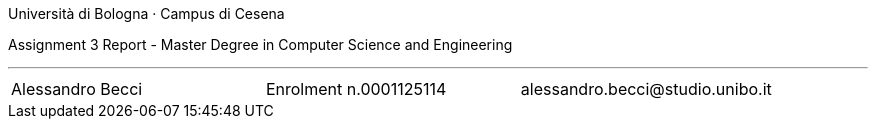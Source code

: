 Università di Bologna · Campus di Cesena

Assignment 3 Report - Master Degree in Computer Science and Engineering


'''

|=======
|[.normalize]#Alessandro Becci# |[.normalize]#Enrolment n.0001125114# |[.normalize]#alessandro.becci@studio.unibo.it#
|=======

toc::[]